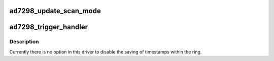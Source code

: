 .. -*- coding: utf-8; mode: rst -*-
.. src-file: drivers/iio/adc/ad7298.c

.. _`ad7298_update_scan_mode`:

ad7298_update_scan_mode
=======================

.. c:function:: int ad7298_update_scan_mode(struct iio_dev *indio_dev, const unsigned long *active_scan_mask)

    :param struct iio_dev \*indio_dev:
        *undescribed*

    :param const unsigned long \*active_scan_mask:
        *undescribed*

.. _`ad7298_trigger_handler`:

ad7298_trigger_handler
======================

.. c:function:: irqreturn_t ad7298_trigger_handler(int irq, void *p)

    :param int irq:
        *undescribed*

    :param void \*p:
        *undescribed*

.. _`ad7298_trigger_handler.description`:

Description
-----------

Currently there is no option in this driver to disable the saving of
timestamps within the ring.

.. This file was automatic generated / don't edit.

